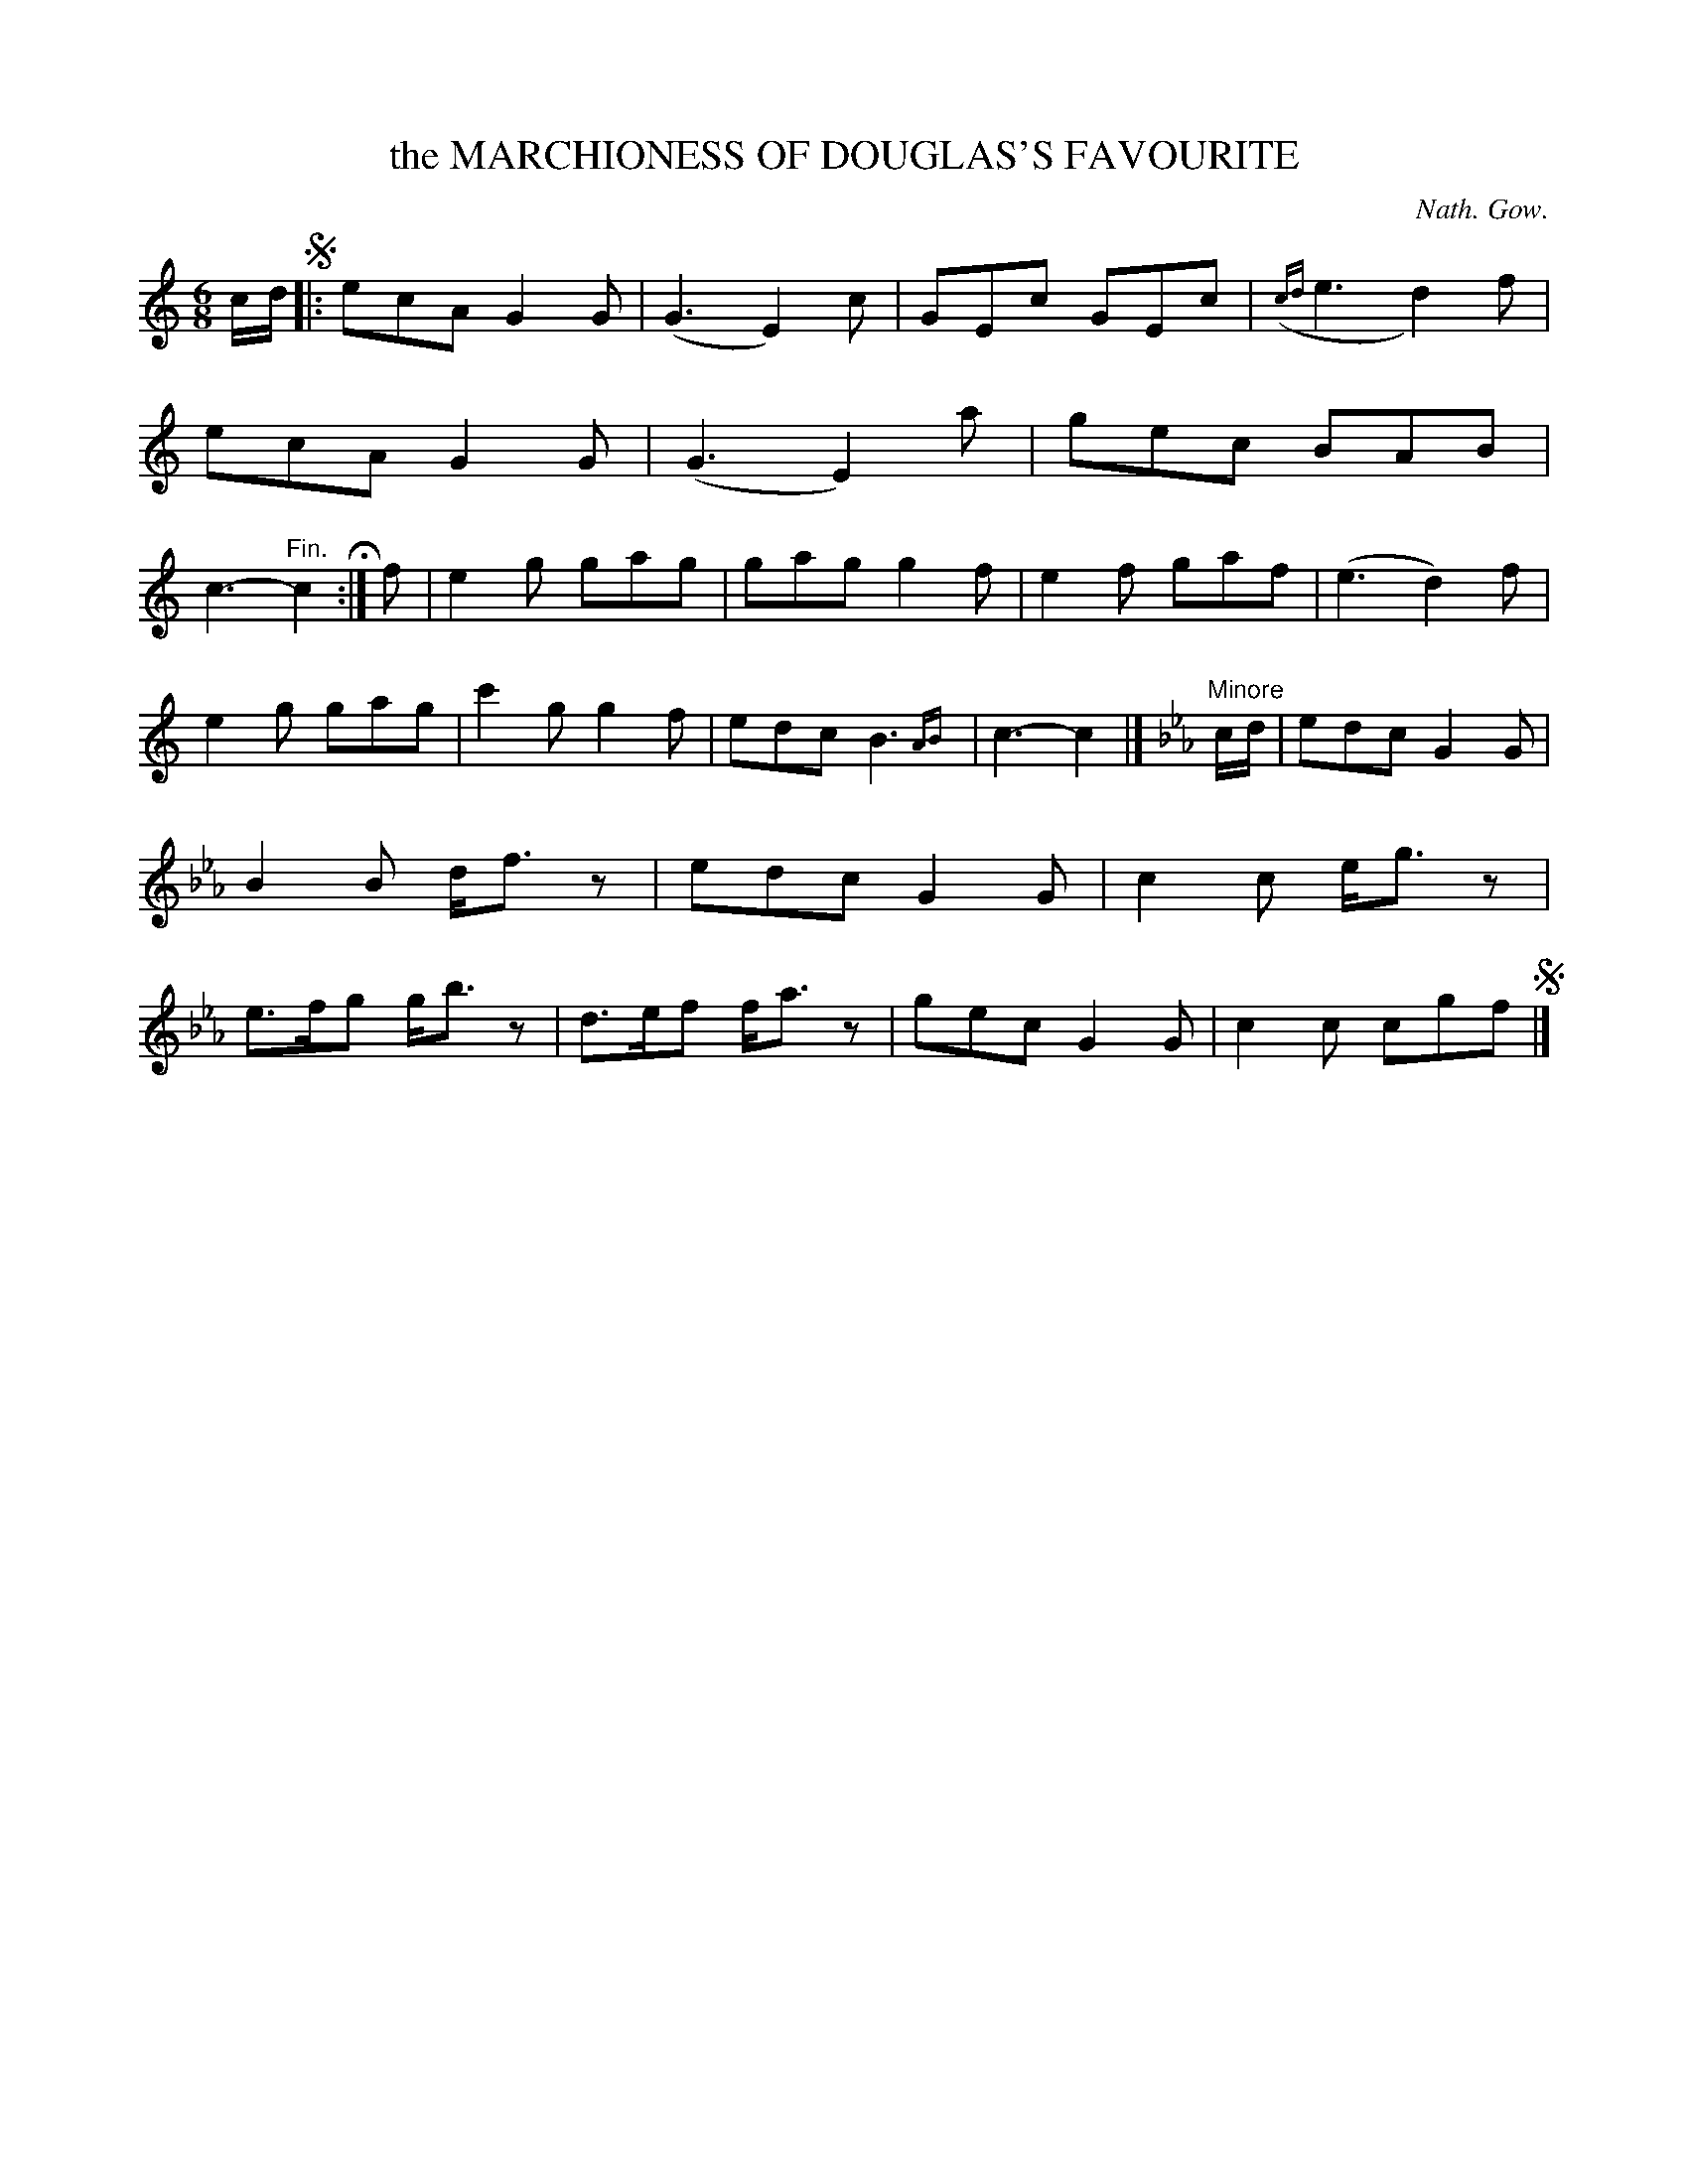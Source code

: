 X: 10354
T: the MARCHIONESS OF DOUGLAS'S FAVOURITE
C: Nath. Gow.
%R: jig
N: This is version 2, for ABC software that understands trailing grace notes.
B: W. Hamilton "Universal Tune-Book" Vol. 1 Glasgow 1844 p.35 #4
S: http://imslp.org/wiki/Hamilton's_Universal_Tune-Book_(Various)
Z: 2016 John Chambers <jc:trillian.mit.edu>
N: Added end-repeat symbol to end of 1st strain. The book has only the one begin-repeat at the initial segno.
M: 6/8
L: 1/8
K: C
%%slurgraces yes
%%graceslurs yes
% - - - - - - - - - - - - - - - - - - - - - - - - -
c/d/ !segno!|:\
ecA G2G | (G3 E2)c | GEc GEc | ({cd}e3 d2)f |\
ecA G2G | (G3 E2)a | gec BAB | c3- "^Fin."c2 H:|\
f |\
e2g gag | gag g2f | e2f gaf | (e3 d2)f |
e2g gag | c'2g g2f | edc B3 {AB}| c3- c2 |] [K:Cm]\ 
"Minore"c/d/ |\
edc G2G | B2B d<fz | edc G2G | c2c e<gz |\
e>fg g<bz | d>ef f<az | gec G2G | c2c cgf !segno!|]
% - - - - - - - - - - - - - - - - - - - - - - - - -
